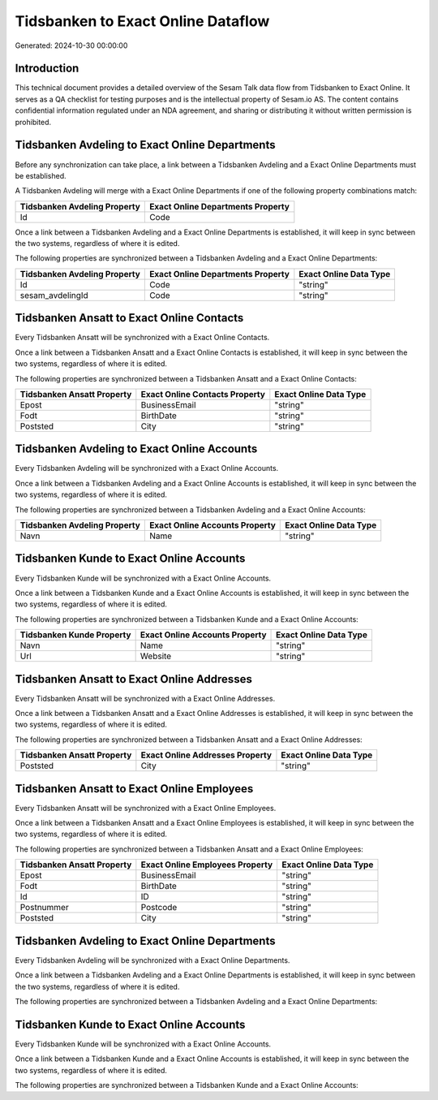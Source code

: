 ===================================
Tidsbanken to Exact Online Dataflow
===================================

Generated: 2024-10-30 00:00:00

Introduction
------------

This technical document provides a detailed overview of the Sesam Talk data flow from Tidsbanken to Exact Online. It serves as a QA checklist for testing purposes and is the intellectual property of Sesam.io AS. The content contains confidential information regulated under an NDA agreement, and sharing or distributing it without written permission is prohibited.

Tidsbanken Avdeling to Exact Online Departments
-----------------------------------------------
Before any synchronization can take place, a link between a Tidsbanken Avdeling and a Exact Online Departments must be established.

A Tidsbanken Avdeling will merge with a Exact Online Departments if one of the following property combinations match:

.. list-table::
   :header-rows: 1

   * - Tidsbanken Avdeling Property
     - Exact Online Departments Property
   * - Id
     - Code

Once a link between a Tidsbanken Avdeling and a Exact Online Departments is established, it will keep in sync between the two systems, regardless of where it is edited.

The following properties are synchronized between a Tidsbanken Avdeling and a Exact Online Departments:

.. list-table::
   :header-rows: 1

   * - Tidsbanken Avdeling Property
     - Exact Online Departments Property
     - Exact Online Data Type
   * - Id
     - Code
     - "string"
   * - sesam_avdelingId
     - Code
     - "string"


Tidsbanken Ansatt to Exact Online Contacts
------------------------------------------
Every Tidsbanken Ansatt will be synchronized with a Exact Online Contacts.

Once a link between a Tidsbanken Ansatt and a Exact Online Contacts is established, it will keep in sync between the two systems, regardless of where it is edited.

The following properties are synchronized between a Tidsbanken Ansatt and a Exact Online Contacts:

.. list-table::
   :header-rows: 1

   * - Tidsbanken Ansatt Property
     - Exact Online Contacts Property
     - Exact Online Data Type
   * - Epost
     - BusinessEmail
     - "string"
   * - Fodt
     - BirthDate
     - "string"
   * - Poststed
     - City
     - "string"


Tidsbanken Avdeling to Exact Online Accounts
--------------------------------------------
Every Tidsbanken Avdeling will be synchronized with a Exact Online Accounts.

Once a link between a Tidsbanken Avdeling and a Exact Online Accounts is established, it will keep in sync between the two systems, regardless of where it is edited.

The following properties are synchronized between a Tidsbanken Avdeling and a Exact Online Accounts:

.. list-table::
   :header-rows: 1

   * - Tidsbanken Avdeling Property
     - Exact Online Accounts Property
     - Exact Online Data Type
   * - Navn
     - Name
     - "string"


Tidsbanken Kunde to Exact Online Accounts
-----------------------------------------
Every Tidsbanken Kunde will be synchronized with a Exact Online Accounts.

Once a link between a Tidsbanken Kunde and a Exact Online Accounts is established, it will keep in sync between the two systems, regardless of where it is edited.

The following properties are synchronized between a Tidsbanken Kunde and a Exact Online Accounts:

.. list-table::
   :header-rows: 1

   * - Tidsbanken Kunde Property
     - Exact Online Accounts Property
     - Exact Online Data Type
   * - Navn
     - Name
     - "string"
   * - Url
     - Website
     - "string"


Tidsbanken Ansatt to Exact Online Addresses
-------------------------------------------
Every Tidsbanken Ansatt will be synchronized with a Exact Online Addresses.

Once a link between a Tidsbanken Ansatt and a Exact Online Addresses is established, it will keep in sync between the two systems, regardless of where it is edited.

The following properties are synchronized between a Tidsbanken Ansatt and a Exact Online Addresses:

.. list-table::
   :header-rows: 1

   * - Tidsbanken Ansatt Property
     - Exact Online Addresses Property
     - Exact Online Data Type
   * - Poststed
     - City
     - "string"


Tidsbanken Ansatt to Exact Online Employees
-------------------------------------------
Every Tidsbanken Ansatt will be synchronized with a Exact Online Employees.

Once a link between a Tidsbanken Ansatt and a Exact Online Employees is established, it will keep in sync between the two systems, regardless of where it is edited.

The following properties are synchronized between a Tidsbanken Ansatt and a Exact Online Employees:

.. list-table::
   :header-rows: 1

   * - Tidsbanken Ansatt Property
     - Exact Online Employees Property
     - Exact Online Data Type
   * - Epost
     - BusinessEmail
     - "string"
   * - Fodt
     - BirthDate
     - "string"
   * - Id
     - ID
     - "string"
   * - Postnummer
     - Postcode
     - "string"
   * - Poststed
     - City
     - "string"


Tidsbanken Avdeling to Exact Online Departments
-----------------------------------------------
Every Tidsbanken Avdeling will be synchronized with a Exact Online Departments.

Once a link between a Tidsbanken Avdeling and a Exact Online Departments is established, it will keep in sync between the two systems, regardless of where it is edited.

The following properties are synchronized between a Tidsbanken Avdeling and a Exact Online Departments:

.. list-table::
   :header-rows: 1

   * - Tidsbanken Avdeling Property
     - Exact Online Departments Property
     - Exact Online Data Type


Tidsbanken Kunde to Exact Online Accounts
-----------------------------------------
Every Tidsbanken Kunde will be synchronized with a Exact Online Accounts.

Once a link between a Tidsbanken Kunde and a Exact Online Accounts is established, it will keep in sync between the two systems, regardless of where it is edited.

The following properties are synchronized between a Tidsbanken Kunde and a Exact Online Accounts:

.. list-table::
   :header-rows: 1

   * - Tidsbanken Kunde Property
     - Exact Online Accounts Property
     - Exact Online Data Type

